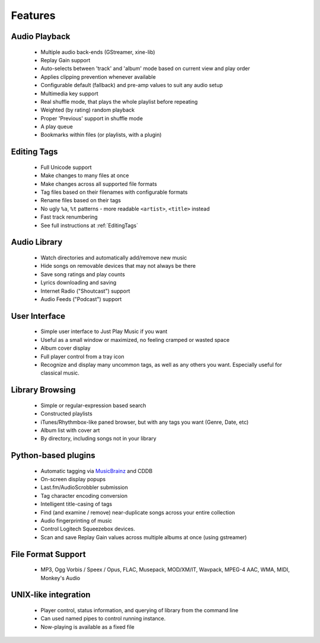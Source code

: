 Features
========

Audio Playback
^^^^^^^^^^^^^^

  * Multiple audio back-ends (GStreamer, xine-lib)
  * Replay Gain support
  * Auto-selects between 'track' and 'album' mode based on
    current view and play order
  * Applies clipping prevention whenever available
  * Configurable default (fallback) and pre-amp values to suit any audio setup
  * Multimedia key support
  * Real shuffle mode, that plays the whole playlist before repeating
  * Weighted (by rating) random playback
  * Proper 'Previous' support in shuffle mode
  * A play queue
  * Bookmarks within files (or playlists, with a plugin)


Editing Tags
^^^^^^^^^^^^

  * Full Unicode support
  * Make changes to many files at once
  * Make changes across all supported file formats
  * Tag files based on their filenames with configurable formats
  * Rename files based on their tags
  * No ugly ``%a``, ``%t`` patterns -
    more readable ``<artist>``, ``<title>`` instead
  * Fast track renumbering 
  * See full instructions at :ref:`EditingTags`


Audio Library
^^^^^^^^^^^^^

  * Watch directories and automatically add/remove new music
  * Hide songs on removable devices that may not always be there
  * Save song ratings and play counts
  * Lyrics downloading and saving 
  * Internet Radio ("Shoutcast") support
  * Audio Feeds ("Podcast") support


User Interface
^^^^^^^^^^^^^^

  * Simple user interface to Just Play Music if you want
  * Useful as a small window or maximized, no feeling cramped or wasted space
  * Album cover display
  * Full player control from a tray icon
  * Recognize and display many uncommon tags, as well as any others you want.
    Especially useful for classical music.


Library Browsing
^^^^^^^^^^^^^^^^

  * Simple or regular-expression based search
  * Constructed playlists
  * iTunes/Rhythmbox-like paned browser, but with any tags you want
    (Genre, Date, etc)
  * Album list with cover art
  * By directory, including songs not in your library 


Python-based plugins
^^^^^^^^^^^^^^^^^^^^

  * Automatic tagging via `MusicBrainz <http://musicbrainz.org/>`_ and CDDB
  * On-screen display popups
  * Last.fm/AudioScrobbler submission
  * Tag character encoding conversion
  * Intelligent title-casing of tags
  * Find (and examine / remove) near-duplicate songs across your
    entire collection
  * Audio fingerprinting of music
  * Control Logitech Squeezebox devices.
  * Scan and save Replay Gain values across multiple albums at once
    (using gstreamer)


File Format Support
^^^^^^^^^^^^^^^^^^^

    * MP3, Ogg Vorbis / Speex / Opus, FLAC, Musepack, MOD/XM/IT, Wavpack, 
      MPEG-4 AAC, WMA, MIDI, Monkey's Audio


UNIX-like integration
^^^^^^^^^^^^^^^^^^^^^

  * Player control, status information, and querying of library
    from the command line
  * Can used named pipes to control running instance.
  * Now-playing is available as a fixed file

